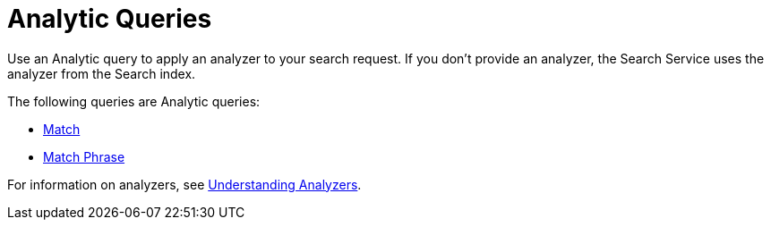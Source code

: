 = Analytic Queries

Use an Analytic query to apply an analyzer to your search request.
If you don't provide an analyzer, the Search Service uses the analyzer from the Search index. 

The following queries are Analytic queries:

* xref:fts-supported-queries-match.adoc[Match]
* xref:fts-supported-queries-match-phrase.adoc[Match Phrase]

For information on analyzers, see xref:fts-index-analyzers.adoc[Understanding Analyzers].
